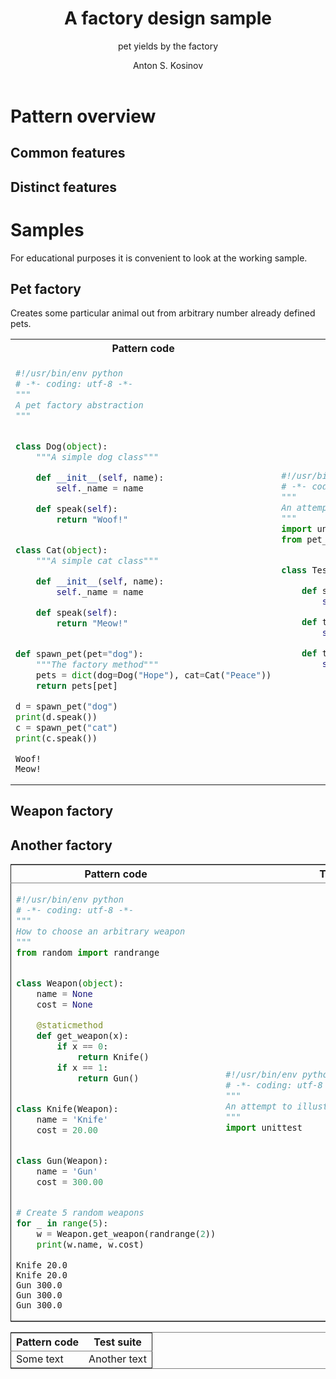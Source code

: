 #+AUTHOR:    Anton S. Kosinov
#+TITLE:     A factory design sample
#+SUBTITLE:  pet yields by the factory
#+EMAIL:     a.s.kosinov@gmail.com
#+LANGUAGE: en
#+STARTUP: showall
#+PROPERTY:header-args :results output :exports both

* Pattern overview

** Common features

** Distinct features

* Samples
  For educational purposes it is convenient to look at the working
  sample.

** Pet factory
   Creates some particular animal out from arbitrary number already
   defined pets.
   #+BEGIN_HTML
   <table>
   <tbody><tr><th>Pattern code</th><th>Test suite</th></tr>
   <tr><td>
   #+END_HTML
   #+BEGIN_SRC python :tangle pet_factory.py :exports both
     #!/usr/bin/env python
     # -*- coding: utf-8 -*-
     """
     A pet factory abstraction
     """


     class Dog(object):
         """A simple dog class"""

         def __init__(self, name):
             self._name = name

         def speak(self):
             return "Woof!"


     class Cat(object):
         """A simple cat class"""

         def __init__(self, name):
             self._name = name

         def speak(self):
             return "Meow!"


     def spawn_pet(pet="dog"):
         """The factory method"""
         pets = dict(dog=Dog("Hope"), cat=Cat("Peace"))
         return pets[pet]

     d = spawn_pet("dog")
     print(d.speak())
     c = spawn_pet("cat")
     print(c.speak())
   #+END_SRC

   #+RESULTS:
   : Woof!
   : Meow!
   #+BEGIN_HTML
   </td><td>
   #+END_HTML
   #+BEGIN_SRC python :tangle test_pet_factory.py
     #!/usr/bin/env python
     # -*- coding: utf-8 -*-
     """
     An attempt to illustrate how pet_factory works
     """
     import unittest
     from pet_factory import Dog, Cat, spawn_pet


     class TestPetBehavior(unittest.TestCase):

         def setUp(self):
             self.D = Dog('Hound')

         def test_dog_init_name(self):
             self.assertEqual(self.D._name, 'Hound')

         def test_dog_speak_ability(self):
             self.assertEqual(self.D.speak(), 'Woof!')
   #+END_SRC   
   #+BEGIN_HTML
   </td></tr>
   </tbody></table>
   #+END_HTML

** Weapon factory
   #+HTML:<table border="2" cellspacing="0" cellpadding="6" rules="groups" frame="hsides">
   #+HTML:<colgroup>
   #+HTML:<col  class="org-left" />
   #+HTML:<col  class="org-left" />
   #+HTML:</colgroup>
   #+HTML:<thead>
   #+HTML:<tr>
   #+HTML:<th scope="col" class="org-left">Pattern code</th>
   #+HTML:<th scope="col" class="org-left">Test suite</th>
   #+HTML:</tr>
   #+HTML:</thead>
   #+HTML:<tbody>
   #+HTML:<tr>
   #+HTML:<td class="org-left">
   #+BEGIN_SRC python :tangle weapon_factory.py :exports both
     #!/usr/bin/env python
     # -*- coding: utf-8 -*-
     """
     How to choose an arbitrary weapon
     """
     from random import randrange


     class Weapon(object):
         name = None
         cost = None

         @staticmethod
         def get_weapon(x):
             if x == 0:
                 return Knife()
             if x == 1:
                 return Gun()


     class Knife(Weapon):
         name = 'Knife'
         cost = 20.00


     class Gun(Weapon):
         name = 'Gun'
         cost = 300.00


     # Create 5 random weapons
     for _ in range(5):
         w = Weapon.get_weapon(randrange(2))
         print(w.name, w.cost)
   #+END_SRC

   #+RESULTS:
   : Knife 20.0
   : Knife 20.0
   : Gun 300.0
   : Gun 300.0
   : Gun 300.0
   #+HTML:<td class="org-left">
   #+BEGIN_SRC python :tangle test_weapon_factory.py
     #!/usr/bin/env python
     # -*- coding: utf-8 -*-
     """
     An attempt to illustrate how sample_code works
     """
     import unittest
   #+END_SRC
   #+HTML:</tr>
   #+HTML:</tbody>

** Another factory
   #+HTML:<table border="2" cellspacing="0" cellpadding="6" rules="groups" frame="hsides">
   #+HTML:<colgroup>
   #+HTML:<col  class="org-left" />
   #+HTML:<col  class="org-left" />
   #+HTML:</colgroup>
   #+HTML:<thead>
   #+HTML:<tr>
   #+HTML:<th scope="col" class="org-left">Pattern code</th>
   #+HTML:<th scope="col" class="org-left">Test suite</th>
   #+HTML:</tr>
   #+HTML:</thead>
   #+HTML:<tbody>
   #+HTML:<tr>
   #+HTML:<td class="org-left">
   #+HTML:Some text
   #+HTML:<td class="org-left">
   #+HTML:Another text
   #+HTML:</tr>
   #+HTML:</tbody>
